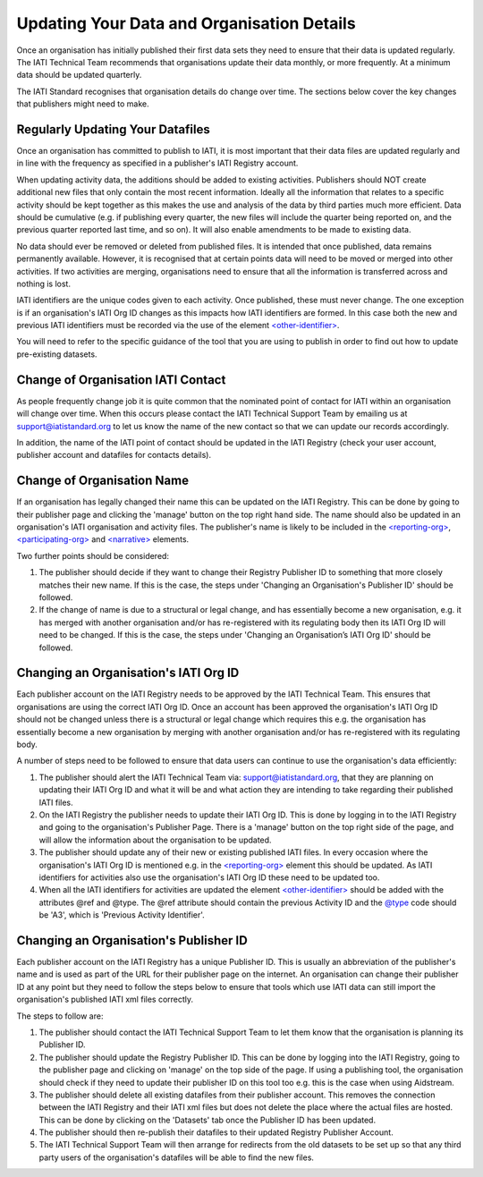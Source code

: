 Updating Your Data and Organisation Details
^^^^^^^^^^^^^^^^^^

Once an organisation has initially published their first data sets they need to ensure that their data is updated regularly. The IATI Technical Team recommends that organisations update their data monthly, or more frequently. At a minimum  data should be updated quarterly. 

The IATI Standard recognises that organisation details do change over time. The sections below cover the key changes that publishers might need to make.



Regularly Updating Your Datafiles
=================================

Once an organisation has committed to publish to IATI, it is most important that their data files are updated regularly and in line with the frequency as specified in a publisher's IATI Registry account. 

When updating activity data, the additions should be added to existing activities. Publishers should NOT create additional new files that only contain the most recent information. Ideally all the information that relates to a specific activity should be kept together as this makes the use and analysis of the data by third parties much more efficient. Data should be cumulative (e.g. if publishing every quarter, the new files will include the quarter being reported on, and the previous quarter reported last time, and so on). It will also enable amendments to be made to existing data.

No data should ever be removed or deleted from published files. It is intended that once published, data remains permanently available. However, it is recognised that at certain points data will need to be moved or merged into other activities. If two activities are merging, organisations need to ensure that all the information is transferred across and nothing is lost.
 
IATI identifiers are the unique codes given to each activity. Once published, these must never change. The one exception is if an organisation's IATI Org ID changes as this impacts how IATI identifiers are formed. In this case both the new and previous IATI identifiers must be recorded via the use of the element `<other-identifier> <http://iatistandard.org/202/activity-standard/iati-activities/iati-activity/other-identifier/>`__.

You will need to refer to the specific guidance of the tool that you are using to publish in order to find out how to update pre-existing datasets.




Change of Organisation IATI Contact
===================================

As people frequently change job it is quite common that the nominated point of contact for IATI within an organisation will change over time. When this occurs please contact the IATI Technical Support Team by emailing us at support@iatistandard.org to let us know the name of the new contact so that we can update our records accordingly.

In addition, the name of the IATI point of contact should be updated in the IATI Registry (check your user account, publisher account and datafiles for contacts details).




Change of Organisation Name
=========================

If an organisation has legally changed their name this can be updated on the IATI Registry. This can be done by going to their publisher page and clicking the 'manage' button on the top right hand side. The name should also be updated in an organisation's IATI organisation and activity files. The publisher's name is likely to be included in the `<reporting-org> <http://iatistandard.org/202/activity-standard/iati-activities/iati-activity/reporting-org/>`__, `<participating-org> <http://iatistandard.org/202/activity-standard/iati-activities/iati-activity/participating-org/>`__ and `<narrative> <http://iatistandard.org/202/activity-standard/iati-activities/iati-activity/participating-org/narrative/>`__ elements.

Two further points should be considered:

1) The publisher should decide if they want to change their Registry Publisher ID to something that more closely matches their new name. If this is the case, the steps under 'Changing an Organisation's Publisher ID' should be followed.

2) If the change of name is due to a structural or legal change, and has essentially become a new organisation, e.g. it has merged with another organisation and/or has re-registered with its regulating body then its IATI Org ID will need to be changed. If this is the case, the steps under 'Changing an Organisation’s IATI Org ID' should be followed. 


Changing an Organisation's IATI Org ID
========================

Each publisher account on the IATI Registry needs to be approved by the IATI Technical Team. This ensures that organisations are using the correct IATI Org ID. Once an account has been approved the organisation's IATI Org ID should not be changed unless there is a structural or legal change which requires this e.g. the organisation has essentially become a new organisation by merging with another organisation and/or has re-registered with its regulating body.

A number of steps need to be followed to ensure that data users can continue to use the organisation's data efficiently:

1) The publisher should alert the IATI Technical Team via: support@iatistandard.org, that they are planning on updating their IATI Org ID and what it will be and what action they are intending to take regarding their published IATI files.

2) On the IATI Registry the publisher needs to update their IATI Org ID. This is done by logging in to the IATI Registry and going to the organisation's Publisher Page. There is a 'manage' button on the top right side of the page, and will allow the information about the organisation to be updated.

3) The publisher should update any of their new or existing published IATI files. In every occasion where the organisation's IATI Org ID is mentioned e.g. in the `<reporting-org> <http://iatistandard.org/202/activity-standard/iati-activities/iati-activity/reporting-org/>`__ element this should be updated. As IATI identifiers for activities also use the organisation's IATI Org ID these need to be updated too.

4) When all the IATI identifiers for activities are updated the element `<other-identifier> <http://iatistandard.org/202/activity-standard/iati-activities/iati-activity/other-identifier/>`__ should be added with the attributes @ref and @type. The @ref attribute should contain the previous Activity ID and the `@type <http://iatistandard.org/202/codelists/OtherIdentifierType/>`__ code should be 'A3', which is 'Previous Activity Identifier'.



Changing an Organisation's Publisher ID
=======================

Each publisher account on the IATI Registry has a unique Publisher ID. This is usually an abbreviation of the publisher's name and is used as part of the URL for their publisher page on the internet. An organisation can change their publisher ID at any point but they need to follow the steps below to ensure that tools which use IATI data can still import the organisation's published IATI xml files correctly.

The steps to follow are:

1) The publisher should contact the IATI Technical Support Team to let them know that the organisation is planning its Publisher ID.

2) The publisher should update the Registry Publisher ID. This can be done by logging into the IATI Registry, going to the publisher page and clicking on 'manage' on the top side of the page. If using a publishing tool, the organisation should check if they need to update their publisher ID on this tool too e.g. this is the case when using Aidstream.

3) The publisher should delete all existing datafiles from their publisher account. This removes the connection between the IATI Registry and their IATI xml files but does not delete the place where the actual files are hosted. This can be done by clicking on the 'Datasets' tab once the Publisher ID has been updated.

4) The publisher should then re-publish their datafiles to their updated Registry Publisher Account.

5) The IATI Technical Support Team will then arrange for redirects from the old datasets to be set up so that any third party users of the organisation's datafiles will be able to find the new files.

